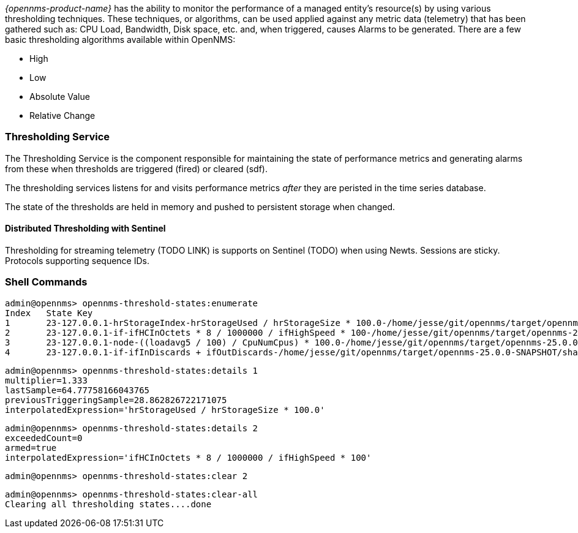 
// Allow GitHub image rendering
:imagesdir: ../../../images

[[ga-threshd-introduction]]
_{opennms-product-name}_ has the ability to monitor the performance of a managed entity's resource(s) by using various thresholding techniques.
These techniques, or algorithms, can be used applied against any metric data (telemetry) that has been gathered such as: CPU Load, Bandwidth, Disk space, etc. and, when triggered, causes Alarms to be generated.
There are a few basic thresholding algorithms available within OpenNMS:

* High
* Low
* Absolute Value
* Relative Change

=== Thresholding Service

The Thresholding Service is the component responsible for maintaining the state of performance metrics and generating alarms from these when thresholds are triggered (fired) or cleared (sdf).

The thresholding services listens for and visits performance metrics _after_ they are peristed in the time series database.

The state of the thresholds are held in memory and pushed to persistent storage when changed.

==== Distributed Thresholding with Sentinel

Thresholding for streaming telemetry (TODO LINK) is supports on Sentinel (TODO) when using Newts. Sessions are sticky. Protocols supporting sequence IDs.

=== Shell Commands

```
admin@opennms> opennms-threshold-states:enumerate 
Index   State Key
1       23-127.0.0.1-hrStorageIndex-hrStorageUsed / hrStorageSize * 100.0-/home/jesse/git/opennms/target/opennms-25.0.0-SNAPSHOT/share/rrd/snmp-RELATIVE_CHANGE
2       23-127.0.0.1-if-ifHCInOctets * 8 / 1000000 / ifHighSpeed * 100-/home/jesse/git/opennms/target/opennms-25.0.0-SNAPSHOT/share/rrd/snmp-HIGH
3       23-127.0.0.1-node-((loadavg5 / 100) / CpuNumCpus) * 100.0-/home/jesse/git/opennms/target/opennms-25.0.0-SNAPSHOT/share/rrd/snmp-HIGH
4       23-127.0.0.1-if-ifInDiscards + ifOutDiscards-/home/jesse/git/opennms/target/opennms-25.0.0-SNAPSHOT/share/rrd/snmp-HIGH
```


```
admin@opennms> opennms-threshold-states:details 1
multiplier=1.333
lastSample=64.77758166043765
previousTriggeringSample=28.862826722171075
interpolatedExpression='hrStorageUsed / hrStorageSize * 100.0'
```

```
admin@opennms> opennms-threshold-states:details 2
exceededCount=0
armed=true
interpolatedExpression='ifHCInOctets * 8 / 1000000 / ifHighSpeed * 100'
```

```
admin@opennms> opennms-threshold-states:clear 2
```

```
admin@opennms> opennms-threshold-states:clear-all 
Clearing all thresholding states....done
```
